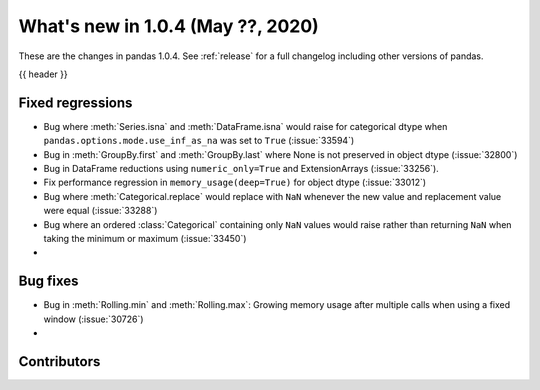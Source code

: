 
.. _whatsnew_104:

What's new in 1.0.4 (May ??, 2020)
------------------------------------

These are the changes in pandas 1.0.4. See :ref:`release` for a full changelog
including other versions of pandas.

{{ header }}

.. ---------------------------------------------------------------------------

.. _whatsnew_104.regressions:

Fixed regressions
~~~~~~~~~~~~~~~~~
- Bug where :meth:`Series.isna` and :meth:`DataFrame.isna` would raise for categorical dtype when ``pandas.options.mode.use_inf_as_na`` was set to ``True`` (:issue:`33594`)
- Bug in :meth:`GroupBy.first` and :meth:`GroupBy.last` where None is not preserved in object dtype (:issue:`32800`)
- Bug in DataFrame reductions using ``numeric_only=True`` and ExtensionArrays (:issue:`33256`).
- Fix performance regression in ``memory_usage(deep=True)`` for object dtype (:issue:`33012`)
- Bug where :meth:`Categorical.replace` would replace with ``NaN`` whenever the new value and replacement value were equal (:issue:`33288`)
- Bug where an ordered :class:`Categorical` containing only ``NaN`` values would raise rather than returning ``NaN`` when taking the minimum or maximum  (:issue:`33450`)
- 

.. _whatsnew_104.bug_fixes:

Bug fixes
~~~~~~~~~
- Bug in :meth:`Rolling.min` and :meth:`Rolling.max`: Growing memory usage after multiple calls when using a fixed window (:issue:`30726`)
- 

Contributors
~~~~~~~~~~~~

.. contributors:: v1.0.3..v1.0.4|HEAD
